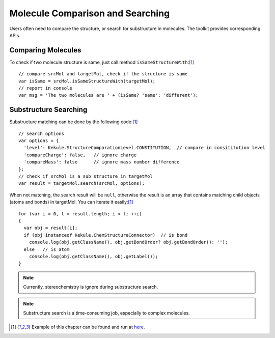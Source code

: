Molecule Comparison and Searching
=================================

Users often need to compare the structure, or search for substructure in molecules.
The toolkit provides corresponding APIs.

Comparing Molecules
------------------------------

To check if two molecule structure is same, just call method ``isSameStructureWith``:[#example]_

::

  // compare srcMol and targetMol, check if the structure is same
  var isSame = srcMol.isSameStructureWith(targetMol);
  // report in console
  var msg = 'The two molecules are ' + (isSame? 'same': 'different');


Substructure Searching
---------------------------------

Substructure matching can be done by the following code:[#example]_

::

  // search options
  var options = {
    'level': Kekule.StructureComparationLevel.CONSTITUTION,  // compare in consititution level
    'compareCharge': false,   // ignore charge
    'compareMass': false      // ignore mass number difference
  };
  // check if srcMol is a sub structure in targetMol
  var result = targetMol.search(srcMol, options);

When not matching, the search result will be ``null``, otherwise the result is an array that
contains matching child objects (atoms and bonds) in targetMol. You can iterate it easily:[#example]_

::

  for (var i = 0, l = result.length; i < l; ++i)
  {
    var obj = result[i];
    if (obj instanceof Kekule.ChemStructureConnector)  // is bond
      console.log(obj.getClassName(), obj.getBondOrder? obj.getBondOrder(): '');
    else   // is atom
      console.log(obj.getClassName(), obj.getLabel());
  }

.. note:: Currently, stereochemistry is ignore during substructure search.

.. note:: Substructure search is a time-consuming job, especially to complex molecules.

.. [#example] Example of this chapter can be found and run at `here <../examples/searchMol.html>`_.